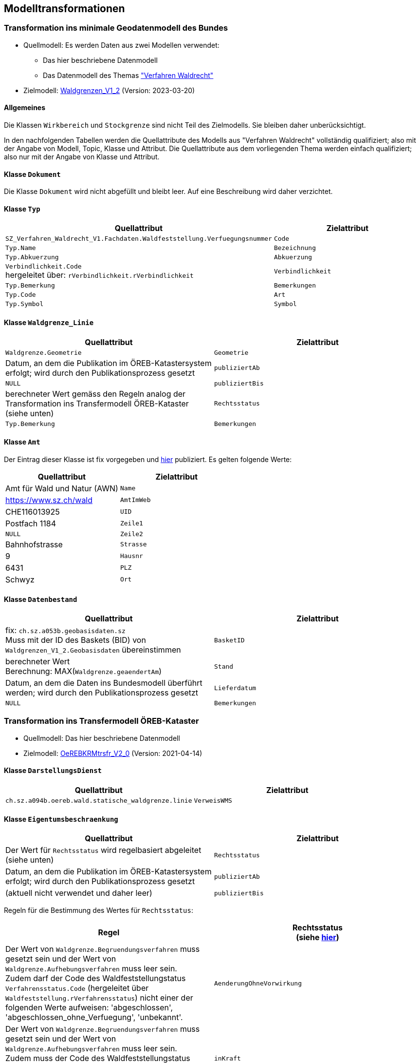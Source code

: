 == Modelltransformationen
=== Transformation ins minimale Geodatenmodell des Bundes
* Quellmodell: Es werden Daten aus zwei Modellen verwendet:
** Das hier beschriebene Datenmodell
** Das Datenmodell des Themas https://ch-sz-geo.github.io/A241/["Verfahren Waldrecht"]
* Zielmodell: http://models.geo.admin.ch/BAFU/Waldgrenzen_V1_2.ili[Waldgrenzen_V1_2] (Version: 2023-03-20)

==== Allgemeines
Die Klassen `+Wirkbereich+` und `+Stockgrenze+` sind nicht Teil des Zielmodells. Sie bleiben daher unberücksichtigt.

In den nachfolgenden Tabellen werden die Quellattribute des Modells aus "Verfahren Waldrecht" vollständig qualifiziert; also mit der Angabe von Modell, Topic, Klasse und Attribut. Die Quellattribute aus dem vorliegenden Thema werden einfach qualifiziert; also nur mit der Angabe von Klasse und Attribut.

==== Klasse `+Dokument+`
Die Klasse `+Dokument+` wird nicht abgefüllt und bleibt leer. Auf eine Beschreibung wird daher verzichtet.

==== Klasse `+Typ+`
[cols=2*,options="header"]
|===
| Quellattribut | Zielattribut
m| SZ_Verfahren_Waldrecht_V1.Fachdaten.Waldfeststellung.Verfuegungsnummer
m| Code
m| Typ.Name
m| Bezeichnung
m| Typ.Abkuerzung
m| Abkuerzung
| `+Verbindlichkeit.Code+` +
hergeleitet über: `+rVerbindlichkeit.rVerbindlichkeit+`
m| Verbindlichkeit
m| Typ.Bemerkung
m| Bemerkungen
m| Typ.Code
m| Art
m| Typ.Symbol
m| Symbol
|===

==== Klasse `+Waldgrenze_Linie+`
[cols=2*,options="header"]
|===
| Quellattribut | Zielattribut
| `+Waldgrenze.Geometrie+`
| `+Geometrie+`
| Datum, an dem die Publikation im ÖREB-Katastersystem erfolgt; wird durch den Publikationsprozess gesetzt
| `+publiziertAb+`
| `+NULL+`
| `+publiziertBis+`
| berechneter Wert gemäss den Regeln analog der Transformation ins Transfermodell ÖREB-Kataster (siehe unten)
| `+Rechtsstatus+`
| `+Typ.Bemerkung+`
| `+Bemerkungen+`
|===

==== Klasse `+Amt+`
Der Eintrag dieser Klasse ist fix vorgegeben und https://data.geo.sz.ch/public/Themen/A094b/[hier] publiziert. Es gelten folgende Werte:
[cols=2*,options="header"]
|===
| Quellattribut | Zielattribut
| Amt für Wald und Natur (AWN)
| `+Name+`
| https://www.sz.ch/wald
| `+AmtImWeb+`
| CHE116013925
| `+UID+`
| Postfach 1184
| `+Zeile1+`
| `+NULL+`
| `+Zeile2+`
| Bahnhofstrasse
| `+Strasse+`
| 9
| `+Hausnr+`
| 6431
| `+PLZ+`
| Schwyz
| `+Ort+`
|===

==== Klasse `+Datenbestand+`
[cols=2*,options="header"]
|===
| Quellattribut | Zielattribut
| fix: `+ch.sz.a053b.geobasisdaten.sz+` +
Muss mit der ID des Baskets (BID) von `+Waldgrenzen_V1_2.Geobasisdaten+` übereinstimmen
| `+BasketID+`
| berechneter Wert +
Berechnung: MAX(`+Waldgrenze.geaendertAm+`)
| `+Stand+`
| Datum, an dem die Daten ins Bundesmodell überführt werden; wird durch den Publikationsprozess gesetzt
| `+Lieferdatum+`
| `+NULL+`
| `+Bemerkungen+`
|===

=== Transformation ins Transfermodell ÖREB-Kataster
* Quellmodell: Das hier beschriebene Datenmodell
* Zielmodell: https://models.geo.admin.ch/V_D/OeREB/OeREBKRMtrsfr_V2_0.ili[OeREBKRMtrsfr_V2_0] (Version: 2021-04-14)

==== Klasse `+DarstellungsDienst+`
[cols=2*,options="header"]
|===
| Quellattribut | Zielattribut
| `+ch.sz.a094b.oereb.wald.statische_waldgrenze.linie+`
| `+VerweisWMS+`
|===

==== Klasse `+Eigentumsbeschraenkung+`
[cols=2*,options="header"]
|===
| Quellattribut | Zielattribut
| Der Wert für `+Rechtsstatus+` wird regelbasiert abgeleitet (siehe unten) | `+Rechtsstatus+`
| Datum, an dem die Publikation im ÖREB-Katastersystem erfolgt; wird durch den Publikationsprozess gesetzt m| publiziertAb
| (aktuell nicht verwendet und daher leer) m| publiziertBis
|===

Regeln für die Bestimmung des Wertes für `+Rechtsstatus+`:
|===
h| Regel h| Rechtsstatus +
(siehe https://models.geo.admin.ch/V_D/OeREB/OeREBKRM_V2_0_Texte.xml[hier])
a| Der Wert von `+Waldgrenze.Begruendungsverfahren+` muss gesetzt sein und der Wert von `+Waldgrenze.Aufhebungsverfahren+` muss leer sein. +
Zudem darf der Code des Waldfeststellungstatus `+Verfahrensstatus.Code+` (hergeleitet über `+Waldfeststellung.rVerfahrensstatus+`) nicht einer der folgenden Werte aufweisen: 'abgeschlossen', 'abgeschlossen_ohne_Verfuegung', 'unbekannt'.
| `+AenderungOhneVorwirkung+`
| Der Wert von `+Waldgrenze.Begruendungsverfahren+` muss gesetzt sein und der Wert von `+Waldgrenze.Aufhebungsverfahren+` muss leer sein. +
Zudem muss der Code des Waldfeststellungstatus `+Verfahrensstatus.Code+` (hergeleitet über `+Waldfeststellung.rVerfahrensstatus+`) den Wert 'abgeschlossen' aufweisen. | `+inKraft+`
| Die Werte von `+Waldgrenze.Begruendungsverfahren+` und `+Waldgrenze.Aufhebungsverfahren+` müssen gesetzt sein. +
Zudem darf der Code des Waldfeststellungstatus `+Verfahrensstatus.Code+` des Aufhebungsverfahrens (hergeleitet über `+Waldfeststellung.rVerfahrensstatus+`) nicht einer der folgenden Werte aufweisen: 'abgeschlossen', 'abgeschlossen_ohne_Verfuegung', 'unbekannt'.
| `+AenderungOhneVorwirkung+`
|===

==== Klasse `+Geometrie+`
[cols=2*,options="header"]
|===
| Quellattribut | Zielattribut
| - - - m| Punkt
m| Waldgrenze.Geometrie m| Linie
| - - - m| Flaeche
| analog `+Eigentumsbeschraenkung.Rechtsstatus+` m| Rechtsstatus
| analog `+Eigentumsbeschraenkung.publiziertAb+` m| publiziertAb
| analog `+Eigentumsbeschraenkung.publiziertBis+` m| publiziertBis
| https://www.geocat.ch/geonetwork/srv/ger/catalog.search#/metadata/8646c41b-543e-401f-836d-4b6beca7370d[Link auf GeoCat] m| MetadatenGeobasisdaten
|===

==== Klasse `+LegendeEintrag+`
[cols=2*,options="header"]
|===
| Quellattribut | Zielattribut
m| Typ.Symbol m| Symbol
m| Typ.Name m| LegendeText
m| Typ.Code m| ArtCode
m| https://data.geo.sz.ch/public/Themen/A057b/[Legende.xml] m| ArtCodeliste
| fix: " `+ch.StatischeWaldgrenzen+` " m| Thema
| - - - m| SubThema
|===

ifdef::backend-pdf[]
<<<
endif::[]
